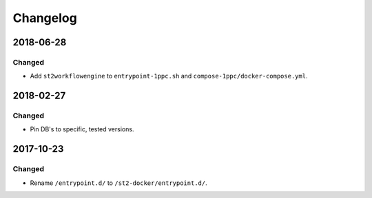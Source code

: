 Changelog
=========

2018-06-28
----------

Changed
~~~~~~~

* Add ``st2workflowengine`` to ``entrypoint-1ppc.sh`` and ``compose-1ppc/docker-compose.yml``.

2018-02-27
----------

Changed
~~~~~~~

* Pin DB's to specific, tested versions.

2017-10-23
----------

Changed
~~~~~~~

* Rename ``/entrypoint.d/`` to ``/st2-docker/entrypoint.d/``.
